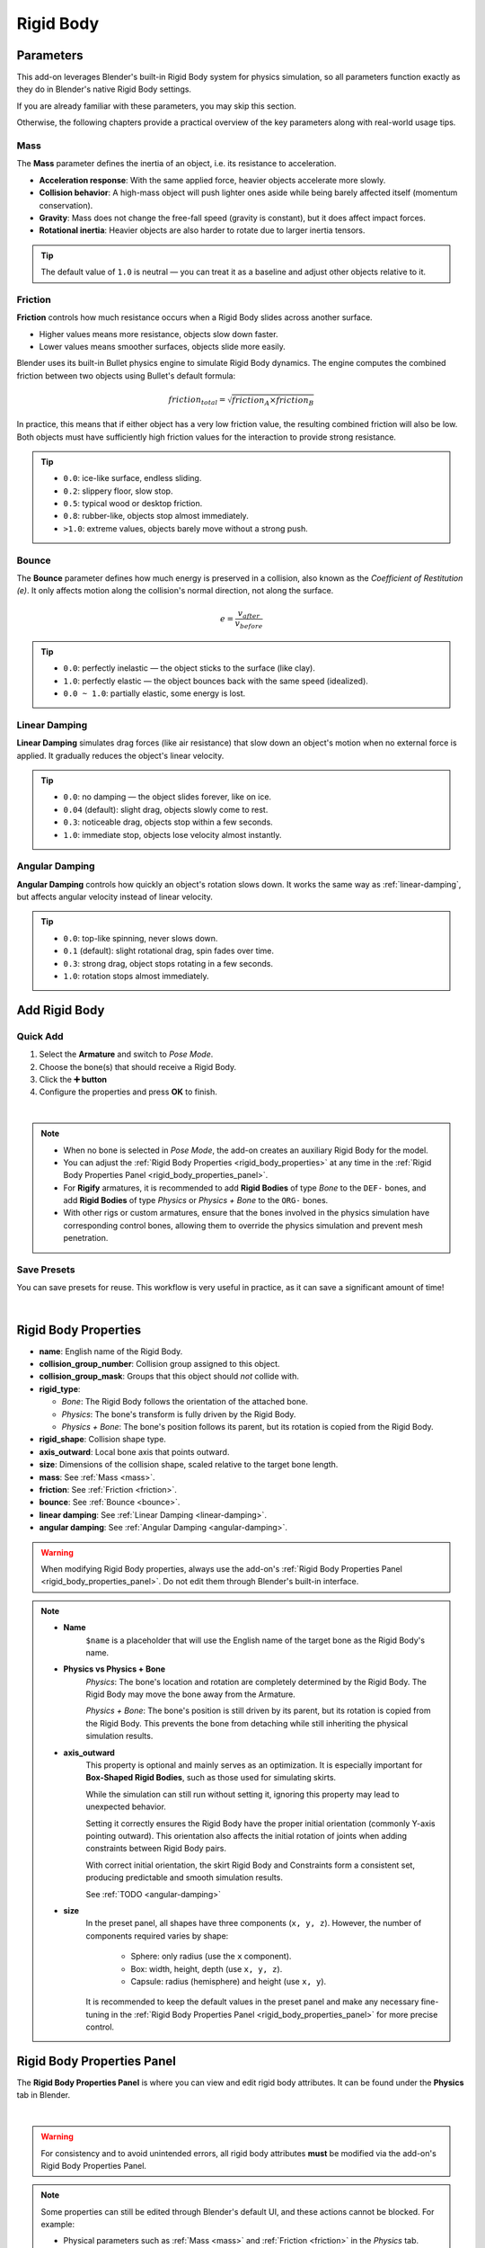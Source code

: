 Rigid Body
==============

.. _parameters:

Parameters
-------------------

This add-on leverages Blender's built-in Rigid Body system for physics simulation,  
so all parameters function exactly as they do in Blender's native Rigid Body settings.  

If you are already familiar with these parameters, you may skip this section.  

Otherwise, the following chapters provide a practical overview of the key parameters along with real-world usage tips.

.. _mass:

Mass
^^^^
The **Mass** parameter defines the inertia of an object, i.e. its resistance to acceleration.

- **Acceleration response**: With the same applied force, heavier objects accelerate more slowly.  
- **Collision behavior**: A high-mass object will push lighter ones aside while being barely affected itself (momentum conservation).  
- **Gravity**: Mass does not change the free-fall speed (gravity is constant), but it does affect impact forces.  
- **Rotational inertia**: Heavier objects are also harder to rotate due to larger inertia tensors.  

.. tip::
   The default value of ``1.0`` is neutral — you can treat it as a baseline and adjust other objects relative to it.

.. _friction:

Friction
^^^^^^^^
**Friction** controls how much resistance occurs when a Rigid Body slides across another surface.

- Higher values means more resistance, objects slow down faster.  
- Lower values means smoother surfaces, objects slide more easily.  

Blender uses its built-in Bullet physics engine to simulate Rigid Body dynamics.  
The engine computes the combined friction between two objects using Bullet's default formula:

.. math::

   friction_{total} = \sqrt{friction_A \times friction_B}

In practice, this means that if either object has a very low friction value, the resulting combined friction will also be low.  
Both objects must have sufficiently high friction values for the interaction to provide strong resistance.

.. tip::

    - ``0.0``: ice-like surface, endless sliding.  
    - ``0.2``: slippery floor, slow stop.  
    - ``0.5``: typical wood or desktop friction.  
    - ``0.8``: rubber-like, objects stop almost immediately.  
    - ``>1.0``: extreme values, objects barely move without a strong push.

.. _bounce:

Bounce
^^^^^^
The **Bounce** parameter defines how much energy is preserved in a collision, also known as the *Coefficient of Restitution (e)*.  
It only affects motion along the collision's normal direction, not along the surface.

.. math::

   e = \frac{v_{after}}{v_{before}}

.. tip::

    - ``0.0``: perfectly inelastic — the object sticks to the surface (like clay).  
    - ``1.0``: perfectly elastic — the object bounces back with the same speed (idealized).  
    - ``0.0 ~ 1.0``: partially elastic, some energy is lost.

.. _linear-damping:

Linear Damping
^^^^^^^^^^^^^^
**Linear Damping** simulates drag forces (like air resistance) that slow down an object's motion when no external force is applied.  
It gradually reduces the object's linear velocity.

.. tip::

    - ``0.0``: no damping — the object slides forever, like on ice.  
    - ``0.04`` (default): slight drag, objects slowly come to rest.  
    - ``0.3``: noticeable drag, objects stop within a few seconds.  
    - ``1.0``: immediate stop, objects lose velocity almost instantly.

.. _angular-damping:

Angular Damping
^^^^^^^^^^^^^^^
**Angular Damping** controls how quickly an object's rotation slows down.
It works the same way as :ref:`linear-damping`, but affects angular velocity instead of linear velocity.

.. tip::

    - ``0.0``: top-like spinning, never slows down.  
    - ``0.1`` (default): slight rotational drag, spin fades over time.  
    - ``0.3``: strong drag, object stops rotating in a few seconds.  
    - ``1.0``: rotation stops almost immediately.

Add Rigid Body
--------------

Quick Add
^^^^^^^^^^^^^^
1. Select the **Armature** and switch to *Pose Mode*.  
2. Choose the bone(s) that should receive a Rigid Body. 
3. Click the **➕ button**
4. Configure the properties and press **OK** to finish.

.. image:: images/addon_add_rigid_body.gif
	:align: center

|

.. note::
    * When no bone is selected in *Pose Mode*, the add-on creates an auxiliary Rigid Body for the model. 
    * You can adjust the :ref:`Rigid Body Properties <rigid_body_properties>` at any time in the :ref:`Rigid Body Properties Panel <rigid_body_properties_panel>`.
    * For **Rigify** armatures, it is recommended to add **Rigid Bodies** of type `Bone` to the ``DEF-`` bones, 
      and add **Rigid Bodies** of type `Physics` or `Physics + Bone` to the ``ORG-`` bones.
    * With other rigs or custom armatures, ensure that the bones involved in the physics simulation have corresponding control bones,   
      allowing them to override the physics simulation and prevent mesh penetration.

Save Presets
^^^^^^^^^^^^^^
You can save presets for reuse. This workflow is very useful in practice, as it can save a significant amount of time!

.. image:: images/addon_save_preset.gif
	:align: center

|

.. _rigid_body_properties:

Rigid Body Properties
----------------------

- **name**: English name of the Rigid Body.  
- **collision_group_number**: Collision group assigned to this object.  
- **collision_group_mask**: Groups that this object should *not* collide with.  
- **rigid_type**:

  * *Bone*: The Rigid Body follows the orientation of the attached bone.  
  * *Physics*: The bone's transform is fully driven by the Rigid Body.  
  * *Physics + Bone*: The bone's position follows its parent, but its rotation is copied from the Rigid Body.  

- **rigid_shape**: Collision shape type.  
- **axis_outward**: Local bone axis that points outward.  
- **size**: Dimensions of the collision shape, scaled relative to the target bone length.  
- **mass**: See :ref:`Mass <mass>`.  
- **friction**: See :ref:`Friction <friction>`.  
- **bounce**: See :ref:`Bounce <bounce>`.  
- **linear damping**: See :ref:`Linear Damping <linear-damping>`.  
- **angular damping**: See :ref:`Angular Damping <angular-damping>`.

.. warning::
    When modifying Rigid Body properties, always use the add-on's :ref:`Rigid Body Properties Panel <rigid_body_properties_panel>`.  
    Do not edit them through Blender's built-in interface.

.. note::
    * **Name**
        ``$name`` is a placeholder that will use the English name of the target bone as the Rigid Body's name.
    * **Physics vs Physics + Bone**
        *Physics*: The bone's location and rotation are completely determined by the Rigid Body.
        The Rigid Body may move the bone away from the Armature.  
        
        *Physics + Bone*: The bone's position is still driven by its parent, but its rotation is copied from the Rigid Body.
        This prevents the bone from detaching while still inheriting the physical simulation results.
    * **axis_outward**  
        This property is optional and mainly serves as an optimization.  
        It is especially important for **Box-Shaped Rigid Bodies**, such as those used for simulating skirts.  

        While the simulation can still run without setting it, ignoring this property may lead to unexpected behavior.

        Setting it correctly ensures the Rigid Body have the proper initial orientation (commonly Y-axis pointing outward).
        This orientation also affects the initial rotation of joints when adding constraints between Rigid Body pairs.  
        
        With correct initial orientation, the skirt Rigid Body and Constraints form a consistent set, producing predictable and smooth simulation results.

        See :ref:`TODO <angular-damping>`

    * **size**  
        In the preset panel, all shapes have three components (``x, y, z``). 
        However, the number of components required varies by shape: 

            - Sphere: only radius (use the ``x`` component).  
            - Box: width, height, depth (use ``x, y, z``).  
            - Capsule: radius (hemisphere) and height (use ``x, y``).

        It is recommended to keep the default values in the preset panel and 
        make any necessary fine-tuning in the :ref:`Rigid Body Properties Panel <rigid_body_properties_panel>` for more precise control.

.. _rigid_body_properties_panel:

Rigid Body Properties Panel
----------------------------

The **Rigid Body Properties Panel** is where you can view and edit rigid body attributes.  
It can be found under the **Physics** tab in Blender.  

.. image:: images/addon_rigid_body_properties_panel.gif
   :align: center

|

.. warning::

   For consistency and to avoid unintended errors,  
   all rigid body attributes **must** be modified via the add-on's Rigid Body Properties Panel.

.. note::

   Some properties can still be edited through Blender's default UI, and these actions cannot be blocked.  
   For example:

   - Physical parameters such as :ref:`Mass <mass>` and :ref:`Friction <friction>` in the *Physics* tab.  
   - Scaling a rigid body in the 3D Viewport with the **S** key.  

   However, editing through Blender's defaults will bypass the add-on's callbacks.  
   These callbacks may perform important tasks such as updating data, reassigning materials, or adjusting constraints.  

   **Example - Scaling in the 3D Viewport:**  

   Using **S** only changes the visible mesh; the internal size data remains unchanged.  
   This can cause the *visual mesh* and the *collision shape* to diverge, leading to clipping or misalignment.  
   Since the Bullet engine requires ideal mathematical shapes (sphere, box, capsule, etc.), manual scaling can easily produce invalid results.

Rigid Body List
----------------

The **Rigid Body List** shows all rigid bodies in the current scene.  
By default, it filters by **Active Model**, displaying only the rigid bodies of the currently selected model.  
To view rigid bodies from **all models**, change the filter to **All Models**.

.. image:: images/addon_rigid_body_list.gif
   :align: center

|

Reordering List Items
^^^^^^^^^^^^^^^^^^^^^^^^^^^^
You can reorder list items using the ⬆ and ⬇ buttons, or through the right-side dropdown menu options: **Move To Top** and **Move To Bottom**.

.. image:: images/addon_rigid_body_move.gif
   :align: center

|

Error Icon Indicators
^^^^^^^^^^^^^^^^^^^^^^^^^^^^

Missing Physics
~~~~~~~~~~~~~~~~
A list item will show a **"Missing Physics"** warning when its rigid body has no **Rigid Body Settings** component.  
To fix this, use the **Add Rigid Body** button in the :ref:`Rigid Body Properties Panel <rigid_body_properties_panel>` to restore the settings.

.. image:: images/addon_rigid_body_missing_physics.gif
   :align: center

|

Missing Bone
~~~~~~~~~~~~
A list item will show a **"Missing Bone"** warning when its rigid body has no assigned bone.  
The missing bone can be reassigned in the :ref:`Rigid Body Properties Panel <rigid_body_properties_panel>`.

.. image:: images/addon_rigid_body_missing_bone.gif
   :align: center

|

.. _select_rigid_bodies:

Select Rigid Bodies
--------------------

TODO:

Remove Rigid Body
-------------------

Select a rigid body in the 3D View, the Rigid Body List, or the Outliner, then click the ➖ button to remove it.

.. image:: images/addon_rigid_body_remove.gif
   :align: center

|